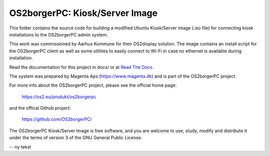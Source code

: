===============================
OS2borgerPC: Kiosk/Server Image
===============================

This folder contains the source code for building a modified Ubuntu
Kiosk/Server image (.iso file) for connecting kiosk installations to the
OS2borgerPC admin system.

This work was commissioned by Aarhus Kommune for their OS2display
solution. The image contains an install script for the OS2borgerPC
client as well as some utilities to easily connect to Wi-Fi in
case no ethernet is available during installation.

Read the documentation for this project in docs/ or at
`Read The Docs <https://os2borgerpc-server-image.readthedocs.io/>`_.

The system was prepared by Magenta Aps (https://www.magenta.dk) and is part of the
OS2borgerPC project.

For more info about the OS2borgerPC project, please see the
official home page:

    https://os2.eu/produkt/os2borgerpc

and the offical Github project:

    https://github.com/OS2borgerPC/

The OS2borgerPC Kiosk/Server Image is free software, and you are welcome to
use, study, modify and distribute it under the terms of version 3 of the
GNU General Public License.

--
ny tekst
